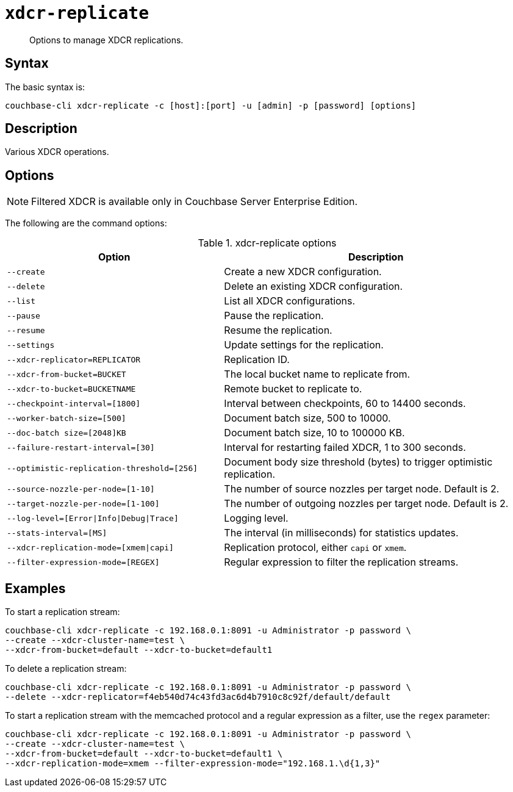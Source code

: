 [#cbcli-xdcr-manage-replications]
= [.cmd]`xdcr-replicate`

[abstract]
Options to manage XDCR replications.

== Syntax

The basic syntax is:

----
couchbase-cli xdcr-replicate -c [host]:[port] -u [admin] -p [password] [options]
----

== Description

Various XDCR operations.

== Options

NOTE: Filtered XDCR is available only in Couchbase Server Enterprise Edition.

The following are the command options:

.xdcr-replicate options
[#table_drj_bcn_c4,cols="100,141"]
|===
| Option | Description

| `--create`
| Create a new XDCR configuration.

| `--delete`
| Delete an existing XDCR configuration.

| `--list`
| List all XDCR configurations.

| `--pause`
| Pause the replication.

| `--resume`
| Resume the replication.

| `--settings`
| Update settings for the replication.

| `--xdcr-replicator=REPLICATOR`
| Replication ID.

| `--xdcr-from-bucket=BUCKET`
| The local bucket name to replicate from.

| `--xdcr-to-bucket=BUCKETNAME`
| Remote bucket to replicate to.

| `--checkpoint-interval=[1800]`
| Interval between checkpoints, 60 to 14400 seconds.

| `--worker-batch-size=[500]`
| Document batch size, 500 to 10000.

| `--doc-batch size=[2048]KB`
| Document batch size, 10 to 100000 KB.

| `--failure-restart-interval=[30]`
| Interval for restarting failed XDCR, 1 to 300 seconds.

| `--optimistic-replication-threshold=[256]`
| Document body size threshold (bytes) to trigger optimistic replication.

| `--source-nozzle-per-node=[1-10]`
| The number of source nozzles per target node.
Default is 2.

| `--target-nozzle-per-node=[1-100]`
| The number of outgoing nozzles per target node.
Default is 2.

| `--log-level=[Error\|Info\|Debug\|Trace]`
| Logging level.

| `--stats-interval=[MS]`
| The interval (in milliseconds) for statistics updates.

| `--xdcr-replication-mode=[xmem\|capi]`
| Replication protocol, either `capi` or `xmem`.

| `--filter-expression-mode=[REGEX]`
| Regular expression to filter the replication streams.
|===

== Examples

To start a replication stream:

----
couchbase-cli xdcr-replicate -c 192.168.0.1:8091 -u Administrator -p password \
--create --xdcr-cluster-name=test \
--xdcr-from-bucket=default --xdcr-to-bucket=default1
----

To delete a replication stream:

----
couchbase-cli xdcr-replicate -c 192.168.0.1:8091 -u Administrator -p password \
--delete --xdcr-replicator=f4eb540d74c43fd3ac6d4b7910c8c92f/default/default
----

To start a replication stream with the memcached protocol and a regular expression as a filter, use the `regex` parameter:

----
couchbase-cli xdcr-replicate -c 192.168.0.1:8091 -u Administrator -p password \
--create --xdcr-cluster-name=test \
--xdcr-from-bucket=default --xdcr-to-bucket=default1 \
--xdcr-replication-mode=xmem --filter-expression-mode="192.168.1.\d{1,3}"
----
